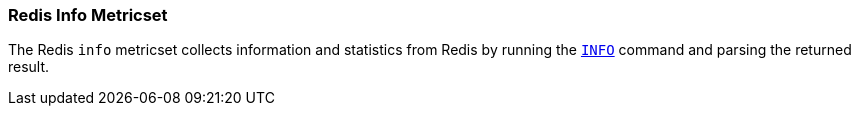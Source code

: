 === Redis Info Metricset

The Redis `info` metricset collects information and statistics from Redis by running the
http://redis.io/commands/INFO[`INFO`] command and parsing the returned result.
